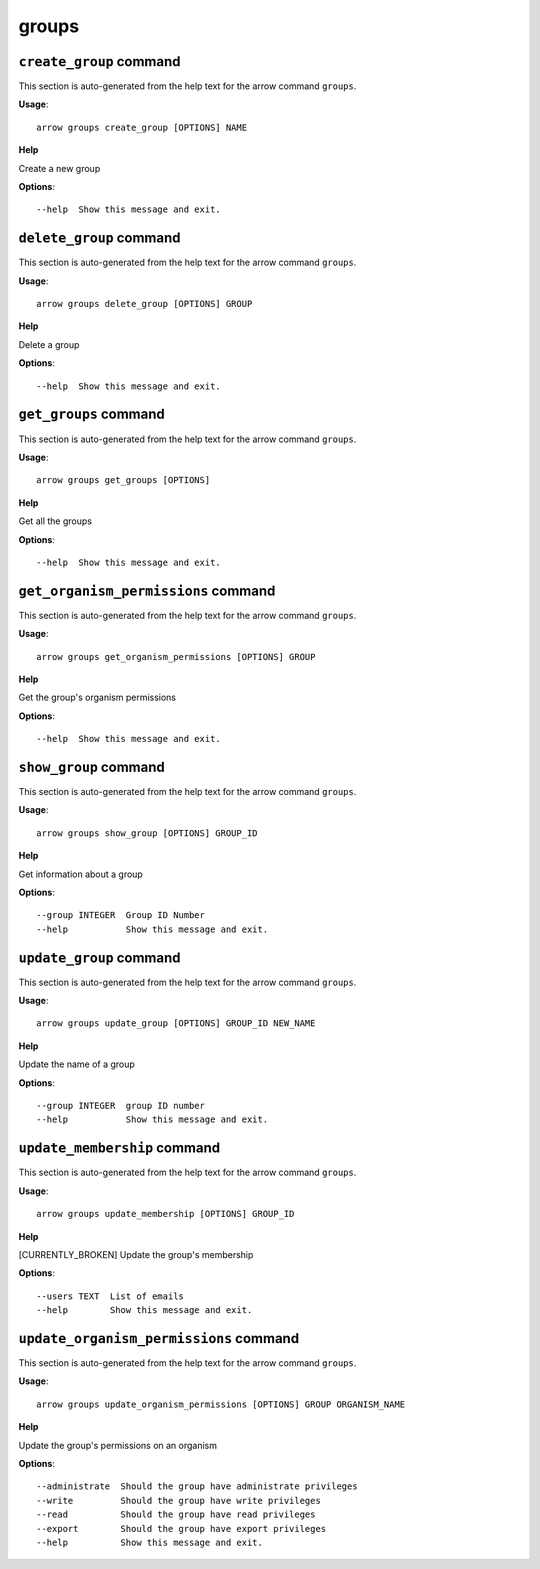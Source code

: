 groups
======

``create_group`` command
------------------------

This section is auto-generated from the help text for the arrow command
``groups``.

**Usage**::

    arrow groups create_group [OPTIONS] NAME

**Help**

Create a new group

**Options**::


      --help  Show this message and exit.
    

``delete_group`` command
------------------------

This section is auto-generated from the help text for the arrow command
``groups``.

**Usage**::

    arrow groups delete_group [OPTIONS] GROUP

**Help**

Delete a group

**Options**::


      --help  Show this message and exit.
    

``get_groups`` command
----------------------

This section is auto-generated from the help text for the arrow command
``groups``.

**Usage**::

    arrow groups get_groups [OPTIONS]

**Help**

Get all the groups

**Options**::


      --help  Show this message and exit.
    

``get_organism_permissions`` command
------------------------------------

This section is auto-generated from the help text for the arrow command
``groups``.

**Usage**::

    arrow groups get_organism_permissions [OPTIONS] GROUP

**Help**

Get the group's organism permissions

**Options**::


      --help  Show this message and exit.
    

``show_group`` command
----------------------

This section is auto-generated from the help text for the arrow command
``groups``.

**Usage**::

    arrow groups show_group [OPTIONS] GROUP_ID

**Help**

Get information about a group

**Options**::


      --group INTEGER  Group ID Number
      --help           Show this message and exit.
    

``update_group`` command
------------------------

This section is auto-generated from the help text for the arrow command
``groups``.

**Usage**::

    arrow groups update_group [OPTIONS] GROUP_ID NEW_NAME

**Help**

Update the name of a group

**Options**::


      --group INTEGER  group ID number
      --help           Show this message and exit.
    

``update_membership`` command
-----------------------------

This section is auto-generated from the help text for the arrow command
``groups``.

**Usage**::

    arrow groups update_membership [OPTIONS] GROUP_ID

**Help**

[CURRENTLY_BROKEN] Update the group's membership

**Options**::


      --users TEXT  List of emails
      --help        Show this message and exit.
    

``update_organism_permissions`` command
---------------------------------------

This section is auto-generated from the help text for the arrow command
``groups``.

**Usage**::

    arrow groups update_organism_permissions [OPTIONS] GROUP ORGANISM_NAME

**Help**

Update the group's permissions on an organism

**Options**::


      --administrate  Should the group have administrate privileges
      --write         Should the group have write privileges
      --read          Should the group have read privileges
      --export        Should the group have export privileges
      --help          Show this message and exit.
    

